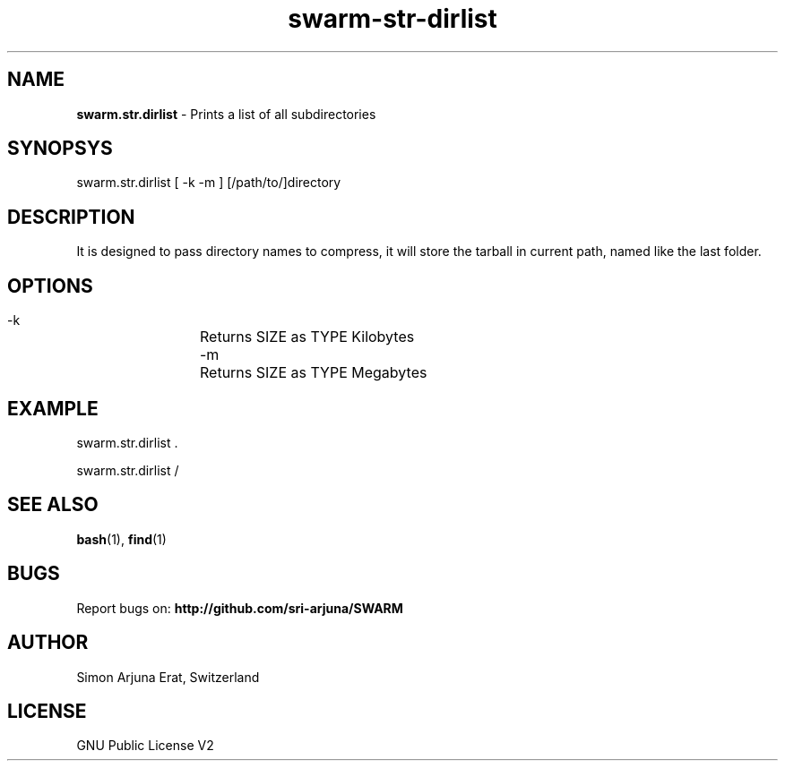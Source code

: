.TH swarm-str-dirlist 1 "Copyleft 1995-2020" "SWARM 1.0" "SWARM Manual"

.SH NAME
\fBswarm.str.dirlist\fP - Prints a list of all subdirectories

.SH SYNOPSYS
swarm.str.dirlist  [ -k -m ] [/path/to/]directory

.SH DESCRIPTION
It is designed to pass directory names to compress, it will store the tarball in current path, named like the last folder.

.SH OPTIONS
  -k		Returns SIZE as TYPE Kilobytes
  -m		Returns SIZE as TYPE Megabytes

.SH EXAMPLE
swarm.str.dirlist .
.PP
swarm.str.dirlist /

.SH SEE ALSO
\fBbash\fP(1), \fBfind\fP(1)

.SH BUGS
Report bugs on: \fBhttp://github.com/sri-arjuna/SWARM\fP

.SH AUTHOR
Simon Arjuna Erat, Switzerland

.SH LICENSE
GNU Public License V2
